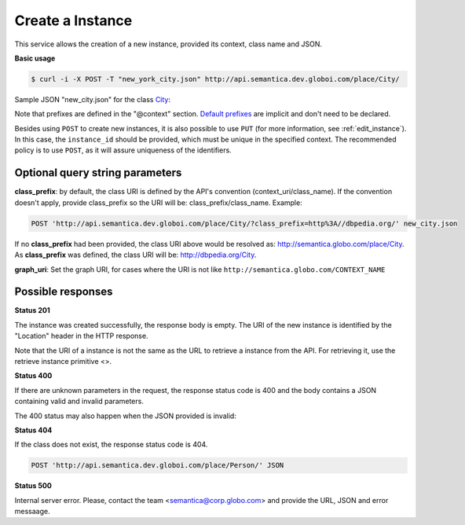 Create a Instance
=================

This service allows the creation of a new instance, provided its context, class name and JSON.

**Basic usage**

.. code-block:: bash

  $ curl -i -X POST -T "new_york_city.json" http://api.semantica.dev.globoi.com/place/City/

.. program-output:: curl -i -s -H "Expect:" -X POST -T "services/instance/examples/new_city.json" http://api.semantica.dev.globoi.com/place/City/
  :shell:

Sample JSON "new_city.json" for the class City_:

.. _City: http://api.semantica.dev.globoi.com/place/City/_schema

.. include :: examples/create_instance_payload.rst

Note that prefixes are defined in the "@context" section.
`Default prefixes  <http://api.semantica.dev.globoi.com/prefixes>`_ are implicit and don't need to be declared.

Besides using ``POST`` to create new instances, it is also possible to use ``PUT`` (for more information, see :ref:`edit_instance`).
In this case, the ``instance_id`` should be provided, which must be unique in the specified context.
The recommended policy is to use ``POST``, as it will assure uniqueness of the identifiers.

..

Optional query string parameters
--------------------------------

**class_prefix**: by default, the class URI is defined by the API's convention (context_uri/class_name). If the convention doesn't apply, provide class_prefix so the URI will be: class_prefix/class_name.  Example:

.. code-block:: http

  POST 'http://api.semantica.dev.globoi.com/place/City/?class_prefix=http%3A//dbpedia.org/' new_city.json

If no **class_prefix** had been provided, the class URI above would be resolved as: http://semantica.globo.com/place/City. As **class_prefix** was defined, the class URI will be: http://dbpedia.org/City.

**graph_uri**: Set the graph URI, for cases where the URI is not like ``http://semantica.globo.com/CONTEXT_NAME``


Possible responses
------------------


**Status 201**

The instance was created successfully, the response body is empty.
The URI of the new instance is identified by the "Location" header in
the HTTP response.

Note that the URI of a instance is not the same as the URL to retrieve
a instance from the API. For retrieving it, use the retrieve instance primitive <>.

**Status 400**

If there are unknown parameters in the request, the response status code
is 400 and the body contains a JSON containing valid and invalid parameters.

.. include :: examples/get_instance_400.rst

The 400 status may also happen when the JSON provided is invalid:

.. include :: examples/create_instance_400.rst

**Status 404**

If the class does not exist, the response status code is 404.

.. code-block:: http

  POST 'http://api.semantica.dev.globoi.com/place/Person/' JSON

.. include :: examples/create_instance_404.rst

**Status 500**

Internal server error. Please, contact the team <semantica@corp.globo.com>
and provide the URL, JSON and error messaage.
